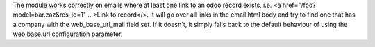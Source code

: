The module works correctly on emails where at least one link to an odoo
record exists, i.e. <a href="/foo?model=bar.zaz&res_id=1" ...>Link to record</>.
It will go over all links in the email html body and try to find one that has
a company with the web_base_url_mail field set. If it doesn't, it simply falls
back to the default behaviour of using the web.base.url configuration parameter.
